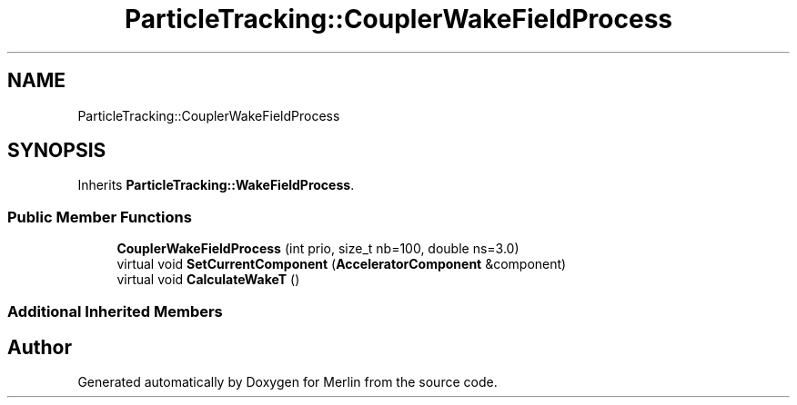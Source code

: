 .TH "ParticleTracking::CouplerWakeFieldProcess" 3 "Fri Aug 4 2017" "Version 5.02" "Merlin" \" -*- nroff -*-
.ad l
.nh
.SH NAME
ParticleTracking::CouplerWakeFieldProcess
.SH SYNOPSIS
.br
.PP
.PP
Inherits \fBParticleTracking::WakeFieldProcess\fP\&.
.SS "Public Member Functions"

.in +1c
.ti -1c
.RI "\fBCouplerWakeFieldProcess\fP (int prio, size_t nb=100, double ns=3\&.0)"
.br
.ti -1c
.RI "virtual void \fBSetCurrentComponent\fP (\fBAcceleratorComponent\fP &component)"
.br
.ti -1c
.RI "virtual void \fBCalculateWakeT\fP ()"
.br
.in -1c
.SS "Additional Inherited Members"


.SH "Author"
.PP 
Generated automatically by Doxygen for Merlin from the source code\&.
